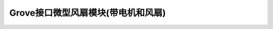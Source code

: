 .. _Grove_A15_MiniFanDriverModule:

====================
Grove接口微型风扇模块(带电机和风扇)
====================

